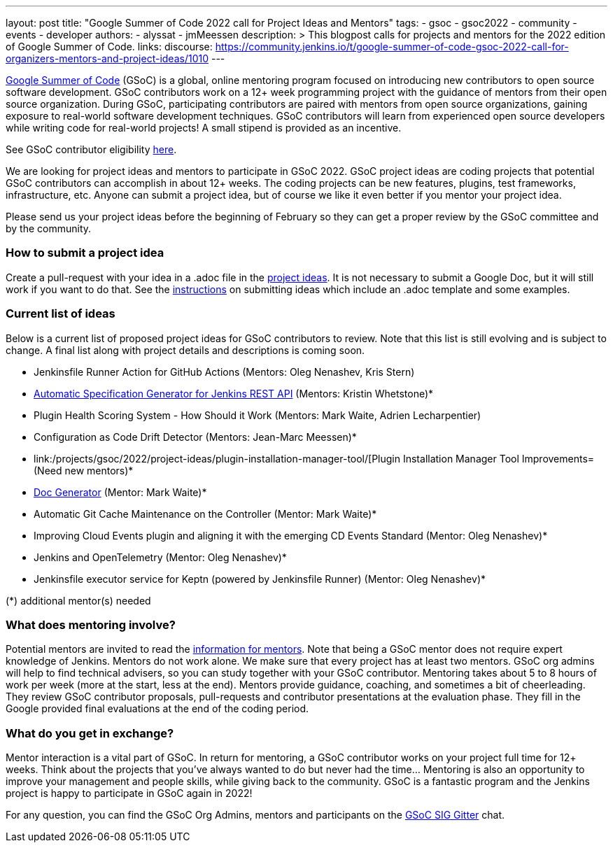 ---
layout: post
title: "Google Summer of Code 2022 call for Project Ideas and Mentors"
tags:
- gsoc
- gsoc2022
- community
- events
- developer
authors:
- alyssat
- jmMeessen
description: >
  This blogpost calls for projects and mentors for the 2022 edition of Google Summer of Code.
links:
  discourse: https://community.jenkins.io/t/google-summer-of-code-gsoc-2022-call-for-organizers-mentors-and-project-ideas/1010
---

link:https://summerofcode.withgoogle.com[Google Summer of Code] (GSoC) is a global, online mentoring program focused on introducing new contributors to open source software development.
GSoC contributors work on a 12+ week programming project with the guidance of mentors from their open source organization.
During GSoC, participating contributors are paired with mentors from open source organizations, gaining exposure to real-world software development techniques.
GSoC contributors will learn from experienced open source developers while writing code for real-world projects!
A small stipend is provided as an incentive.

See GSoC contributor eligibility link:https://summerofcode.withgoogle.com/get-started[here].

We are looking for project ideas and mentors to participate in GSoC 2022.
GSoC project ideas are coding projects that potential GSoC contributors can accomplish in about 12+ weeks.
The coding projects can be new features, plugins, test frameworks, infrastructure, etc.
Anyone can submit a project idea, but of course we like it even better if you mentor your project idea.

Please send us your project ideas before the beginning of February so they can get a proper review by the GSoC committee and by the community.

=== How to submit a project idea
Create a pull-request with your idea in a .adoc file in the link:https://github.com/jenkins-infra/jenkins.io/tree/master/content/projects/gsoc/2022/project-ideas[project ideas].
It is not necessary to submit a Google Doc, but it will still work if you want to do that.
See the link:/projects/gsoc/proposing-project-ideas/[instructions] on submitting ideas which include an .adoc template and some examples.

=== Current list of ideas
Below is a current list of proposed project ideas for GSoC contributors to review.
Note that this list is still evolving and is subject to change.
A final list along with project details and descriptions is coming soon.

* Jenkinsfile Runner Action for GitHub Actions (Mentors: Oleg Nenashev, Kris Stern)
* link:/projects/gsoc/2022/project-ideas/automatic-spec-generator-for-jenkins-rest-api/[Automatic Specification Generator for Jenkins REST API] (Mentors: Kristin Whetstone)*
* Plugin Health Scoring System - How Should it Work (Mentors: Mark Waite, Adrien Lecharpentier)
* Configuration as Code Drift Detector (Mentors: Jean-Marc Meessen)*
* link:/projects/gsoc/2022/project-ideas/plugin-installation-manager-tool/[Plugin Installation Manager Tool Improvements= (Need new mentors)*
* link:/projects/gsoc/2022/project-ideas/pipeline-step-documentation-generator/[Doc Generator] (Mentor: Mark Waite)*
* Automatic Git Cache Maintenance on the Controller (Mentor: Mark Waite)*
* Improving Cloud Events plugin and aligning it with the emerging CD Events Standard (Mentor: Oleg Nenashev)*
* Jenkins and OpenTelemetry (Mentor: Oleg Nenashev)*
* Jenkinsfile executor service for Keptn (powered by Jenkinsfile Runner) (Mentor: Oleg Nenashev)*

(*) additional mentor(s) needed

=== What does mentoring involve?
Potential mentors are invited to read the link:/projects/gsoc/mentors[information for mentors].
Note that being a GSoC mentor does not require expert knowledge of Jenkins.
Mentors do not work alone. We make sure that every project has at least two mentors.
GSoC org admins will help to find technical advisers, so you can study together with your GSoC contributor.
Mentoring takes about 5 to 8 hours of work per week (more at the start, less at the end).
Mentors provide guidance, coaching, and sometimes a bit of cheerleading.
They review GSoC contributor proposals, pull-requests and contributor presentations at the evaluation phase.
They fill in the Google provided final evaluations at the end of the coding period.

=== What do you get in exchange?
Mentor interaction is a vital part of GSoC.
In return for mentoring, a GSoC contributor works on your project full time for 12+ weeks.
Think about the projects that you’ve always wanted to do but never had the time…
Mentoring is also an opportunity to improve your management and people skills, while giving back to the community.
GSoC is a fantastic program and the Jenkins project is happy to participate in GSoC again in 2022!

For any question, you can find the GSoC Org Admins, mentors and participants on the link:https://gitter.im/jenkinsci/gsoc-sig[GSoC SIG Gitter] chat.
